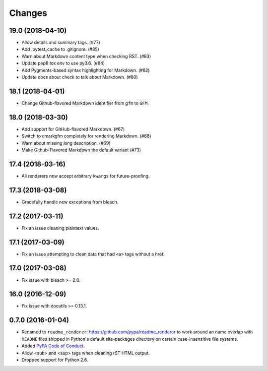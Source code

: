 Changes
=======

19.0 (2018-04-10)
-----------------

* Allow details and summary tags. (#77)
* Add .pytest_cache to .gitignore. (#85)
* Warn about Markdown content type when checking RST. (#83)
* Update pep8 tox env to use py3.6. (#84)
* Add Pygments-based syntax highlighting for Markdown. (#82)
* Update docs about check to talk about Markdown. (#80)


18.1 (2018-04-01)
-----------------

* Change Github-flavored Markdown identifier from ``gfm`` to ``GFM``.


18.0 (2018-03-30)
-----------------

* Add support for GitHub-flavored Markdown. (#67)
* Switch to cmarkgfm completely for rendering Markdown. (#68)
* Warn about missing long description. (#69)
* Make Github-Flavored Markdown the default variant (#73)


17.4 (2018-03-16)
-----------------

* All renderers now accept arbitrary ``kwargs`` for future-proofing.


17.3 (2018-03-08)
-----------------

* Gracefully handle new exceptions from bleach.


17.2 (2017-03-11)
-----------------

* Fix an issue cleaning plaintext values.


17.1 (2017-03-09)
-----------------

* Fix an issue attempting to clean data that had ``<a>`` tags without a href.


17.0 (2017-03-08)
-----------------

* Fix issue with bleach >= 2.0.


16.0 (2016-12-09)
-----------------

* Fix issue with docutils >= 0.13.1.


0.7.0 (2016-01-04)
------------------

* Renamed to ``readme_renderer``: https://github.com/pypa/readme_renderer
  to work around an name overlap with ``README`` files shipped in Python's
  default site-packages directory on certain case-insensitive file systems.

* Added `PyPA Code of Conduct`_.

* Allow <sub> and <sup> tags when cleaning rST HTML output.

* Dropped support for Python 2.6.

.. _PyPA Code of Conduct: https://www.pypa.io/en/latest/code-of-conduct/
